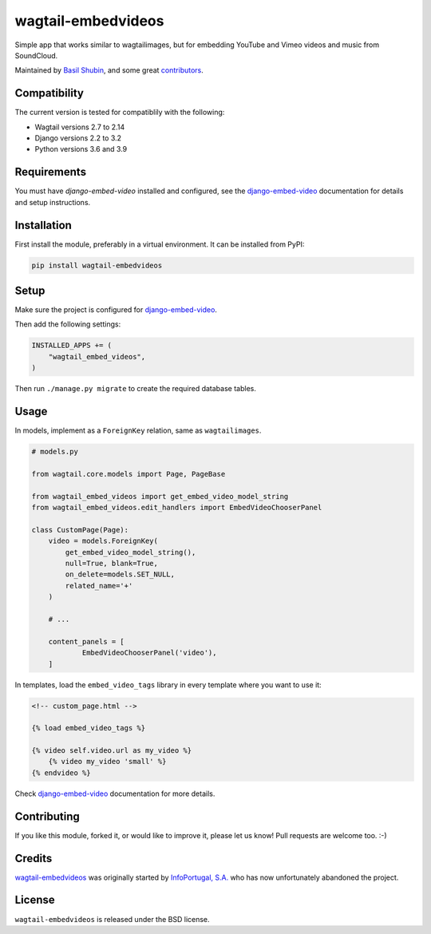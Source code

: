wagtail-embedvideos
===================

.. image:: https://img.shields.io/pypi/v/wagtail-embedvideos.svg
    :target: https://pypi.python.org/pypi/wagtail-embedvideos/

.. image:: https://img.shields.io/pypi/dm/wagtail-embedvideos.svg
    :target: https://pypi.python.org/pypi/wagtail-embedvideos/

.. image:: https://img.shields.io/github/license/bashu/wagtail-embedvideos.svg
    :target: https://pypi.python.org/pypi/wagtail-embedvideos/

.. image:: https://img.shields.io/travis/bashu/wagtail-embedvideos.svg
    :target: https://travis-ci.com/github/bashu/wagtail-embedvideos/

Simple app that works similar to wagtailimages, but for embedding YouTube and Vimeo videos and music from SoundCloud.

Maintained by `Basil Shubin <https://github.com/bashu>`_,  and some great
`contributors <https://github.com/bashu/wagtail-embedvideos/contributors>`_.

.. image:: https://raw.githubusercontent.com/bashu/wagtail-embedvideos/develop/screenshot.png
   :target: https://raw.githubusercontent.com/bashu/wagtail-embedvideos/develop/screenshot.png
   :align: center
   :width: 600px

Compatibility
-------------

The current version is tested for compatiblily with the following:

- Wagtail versions 2.7 to 2.14
- Django versions 2.2 to 3.2
- Python versions 3.6 and 3.9

Requirements
------------

You must have *django-embed-video* installed and configured, see the
django-embed-video_ documentation for details and setup instructions.

Installation
------------

First install the module, preferably in a virtual environment. It can be installed from PyPI:

.. code-block:: shell

    pip install wagtail-embedvideos

Setup
-----

Make sure the project is configured for django-embed-video_.

Then add the following settings:

.. code-block:: python

    INSTALLED_APPS += (
        "wagtail_embed_videos",
    )

Then run ``./manage.py migrate`` to create the required database tables.

Usage
-----

In models, implement as a ``ForeignKey`` relation, same as ``wagtailimages``.

.. code-block:: python

    # models.py

    from wagtail.core.models import Page, PageBase

    from wagtail_embed_videos import get_embed_video_model_string
    from wagtail_embed_videos.edit_handlers import EmbedVideoChooserPanel

    class CustomPage(Page):
        video = models.ForeignKey(
            get_embed_video_model_string(),
            null=True, blank=True,
            on_delete=models.SET_NULL,
            related_name='+'
        )

        # ...

        content_panels = [
                EmbedVideoChooserPanel('video'),
        ]

In templates, load the ``embed_video_tags`` library in every template where you want to use it:

.. code-block:: html+django

    <!-- custom_page.html -->

    {% load embed_video_tags %}

    {% video self.video.url as my_video %}
        {% video my_video 'small' %}
    {% endvideo %}

Check django-embed-video_ documentation for more details.

Contributing
------------

If you like this module, forked it, or would like to improve it, please let us know!
Pull requests are welcome too. :-)

Credits
-------

`wagtail-embedvideos <https://github.com/bashu/wagtail-embedvideos/>`_ was originally started by `InfoPortugal, S.A. <https://github.com/infoportugal/>`_ who has now unfortunately abandoned the project.

License
-------

``wagtail-embedvideos`` is released under the BSD license.

.. _django-embed-video: https://github.com/jazzband/django-embed-video/
